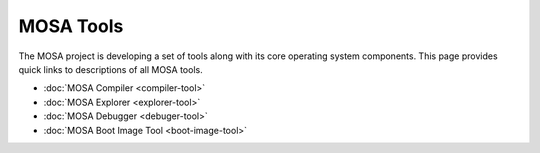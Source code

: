 ##########
MOSA Tools
##########

The MOSA project is developing a set of tools along with its core operating system components. This page provides quick links to descriptions of all MOSA tools.

- :doc:`MOSA Compiler <compiler-tool>`
- :doc:`MOSA Explorer <explorer-tool>`
- :doc:`MOSA Debugger <debuger-tool>`
- :doc:`MOSA Boot Image Tool <boot-image-tool>`
